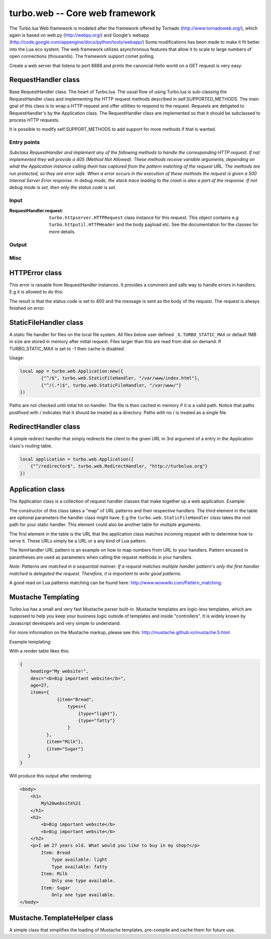 .. _web:

*******************************
turbo.web -- Core web framework
*******************************

The Turbo.lua Web framework is modeled after the framework offered by
Tornado (http://www.tornadoweb.org/), which again is based on web.py (http://webpy.org/) and
Google's webapp (http://code.google.com/appengine/docs/python/tools/webapp/)
Some modifications has been made to make it fit better into the Lua
eco system. The web framework utilizes asynchronous features that allow it
to scale to large numbers of open connections (thousands). The framework support
comet polling.

Create a web server that listens to port 8888 and prints the canoncial Hello world on
a GET request is very easy:

.. code-block:: lua
   :linenos:

	local turbo = require('turbo')

	local ExampleHandler = class("ExampleHandler", turbo.web.RequestHandler)
	function ExampleHandler:get()
		self:write("Hello world!")
	end

	local application = turbo.web.Application({
		{"^/$", ExampleHandler}
	})
	application:listen(8888)
	turbo.ioloop.instance():start()


RequestHandler class
~~~~~~~~~~~~~~~~~~~~
Base RequestHandler class. The heart of Turbo.lua.
The usual flow of using Turbo.lua is sub-classing the RequestHandler
class and implementing the HTTP request methods described in
self.SUPPORTED_METHODS. The main goal of this class is to wrap a HTTP
request and offer utilities to respond to the request. Requests are
deligated to RequestHandler's by the Application class.
The RequestHandler class are implemented so that it should be subclassed to process HTTP requests.

It is possible to modify self.SUPPORT_METHODS to add support for more methods if that is wanted.

Entry points
------------

.. function:: RequestHandler:on_create(kwargs)

	Redefine this method if you want to do something straight after the class
	has been initialized. This is called after a request has been
	received, and before the HTTP method has been verified against supported
	methods. So if a not supported method is requested, this method is still
	called.

        :param kwargs: The keyword arguments that you initialize the class with.
        :type kwargs: Table

.. function:: RequestHandler:prepare()

	Redefine this method if you want to do something after the class has been
	initialized. This method unlike on_create, is only called if the method has
	been found to be supported.

.. function:: RequestHandler:on_finish()

	Called after the end of a request. Useful for e.g a cleanup routine.

.. function:: RequestHandler:set_default_headers()

	Redefine this method to set HTTP headers at the beginning of all the
	request received by the RequestHandler. For example setting some kind
	of cookie or adjusting the Server key in the headers would be sensible
	to do in this method.

*Subclass RequestHandler and implement any of the following methods to handle
the corresponding HTTP request.
If not implemented they will provide a 405 (Method Not Allowed).
These methods receive variable arguments, depending on what the Application
instance calling them has captured from the pattern matching of the request
URL. The methods are run protected, so they are error safe. When a error
occurs in the execution of these methods the request is given a
500 Internal Server Error response. In debug mode, the stack trace leading
to the crash is also a part of the response. If not debug mode is set, then
only the status code is set.*

.. function:: RequestHandler:get(...)

	HTTP GET reqests handler.

        :param ...: Parameters from matched URL pattern with braces. E.g /users/(.*)$ would provide anything after /users/ as first parameter.

.. function:: RequestHandler:post(...)

	HTTP POST reqests handler.

        :param ...: Parameters from matched URL pattern with braces.

.. function:: RequestHandler:head(...)

	HTTP HEAD reqests handler.

        :param ...: Parameters from matched URL pattern with braces.

.. function:: RequestHandler:delete(...)

	HTTP DELETE reqests handler.

        :param ...: Parameters from matched URL pattern with braces.

.. function:: RequestHandler:put(...)

	HTTP PUT reqests handler.

        :param ...: Parameters from matched URL pattern with braces.

.. function:: RequestHandler:options(...)

	HTTP OPTIONS reqests handler.

        :param ...: Parameters from matched URL pattern with braces.

Input
-----

.. function:: RequestHandler:get_argument(name, default, strip)

	Returns the value of the argument with the given name.
	If default value is not given the argument is considered to be required and
	will result in a raise of a HTTPError 400 Bad Request if the argument does
	not exist.

	:param name: Name of the argument to get.
	:type name: String
	:param default: Optional fallback value in case argument is not set.
	:type default: String
	:param strip: Remove whitespace from head and tail of string.
	:type strip: Boolean
	:rtype: String

.. function:: RequestHandler:get_arguments(name, strip)

	Returns the values of the argument with the given name. Should be used when you expect multiple arguments values with same name. Strip will take away whitespaces at head and tail where 		applicable. Returns a empty table if argument does not exist.

	:param name: Name of the argument to get.
	:type name: String
	:param strip: Remove whitespace from head and tail of string.
	:type strip: Boolean
	:rtype: Table

.. function:: RequestHandler:get_json(force)

	Returns JSON request data as a table. By default, it only parses request with "application/json" as content-type header.

	:param force: If force is set to true, all request will be parsed regardless of content-type header.
	:type force: Boolean
	:rtype: Table or nil

.. function :: RequestHandler:get_cookie(name, default)

	Get cookie value from incoming request.

	:param name: The name of the cookie to get.
	:type name: String
	:param default: A default value if no cookie is found.
	:type default: String
	:rtype: String or nil if not found

.. function :: RequestHandler:get_secure_cookie(name, default, max_age)

	Get a signed cookie value from incoming request.

	If the cookie can not be validated, then an error with a string error
	is raised.

	Hash-based message authentication code (HMAC) is used to be able to verify
	that the cookie has been created with the "cookie_secret" set in the
	Application class kwargs. This is simply verifing that the cookie has been
	signed by your key, IT IS NOT ENCRYPTING DATA.

	:param name: The name of the cookie to get.
	:type name: String
	:param default: A default value if no cookie is found.
	:type default: String
	:param max_age: Timestamp used to sign cookie must be not be older than this value in seconds.
	:type max_age: Number
	:rtype: String or nil if not found

.. function :: RequestHandler:set_cookie(name, value, domain, expire_hours)

	Set a cookie with value to response.

	Note: Expiring relies on the requesting browser and may or may not be respected. Also keep in mind that the servers time is used to calculate expiry date, so the server should ideally be set up with NTP server.

	:param name: The name of the cookie to set.
	:type name: String
	:param value: The value of the cookie:
	:type value: String
	:param domain: The domain to apply cookie for.
	:type domain: String
	:param expire_hours: Set cookie to expire in given amount of hours.
	:type expire_hours: Number

.. function :: RequestHandler:set_secure_cookie(name, value, domain, expire_hours)

	Set a signed cookie value to response.

	Hash-based message authentication code (HMAC) is used to be able to verify
	that the cookie has been created with the "cookie_secret" set in the
	Application class kwargs. This is simply verifing that the cookie has been
	signed by your key, IT IS NOT ENCRYPTING DATA.

	Note: Expiring relies on the requesting browser and may or may not be respected. Also keep in mind that the servers time is used to calculate expiry date, so the server should ideally be set up with NTP server.

	:param name: The name of the cookie to set.
	:type name: String
	:param value: The value of the cookie:
	:type value: String
	:param domain: The domain to apply cookie for.
	:type domain: String
	:param expire_hours: Set cookie to expire in given amount of hours.
	:type expire_hours: Number

:RequestHandler.request:

	``turbo.httpserver.HTTPRequest`` class instance for this request. This object contains e.g ``turbo.httputil.HTTPHeader`` and the body payload etc. See the documentation for the classes for more details.

Output
------

.. function:: RequestHandler:write(chunk)

	Writes the given chunk to the output buffer.
	To write the output to the network, call the ``turbo.web.RequestHandler:flush()`` method.
	If the given chunk is a Lua table, it will be automatically
	stringifed to JSON.

        :param chunk: Data chunk to write to underlying connection.
        :type chunk: String

.. function:: RequestHandler:finish(chunk)

	Finishes the HTTP request. This method can only be called once for each
	request. This method flushes all data in the write buffer.

        :param chunk: Final data to write to stream before finishing.
        :type chunk: String

.. function:: RequestHandler:flush(callback)

	Flushes the current output buffer to the IO stream.

	If callback is given it will be run when the buffer has
	been written to the socket. Note that only one callback flush
	callback can be present per request. Giving a new callback
	before the pending has been run leads to discarding of the
	current pending callback. For HEAD method request the chunk
	is ignored and only headers are written to the socket.

        :param callback: Function to call after the buffer has been flushed.
        :type callback: Function

.. function:: RequestHandler:clear()

	Reset all headers, empty write buffer in a request.

.. function:: RequestHandler:add_header(name, value)

	Add the given name and value pair to the HTTP response headers.

        :param name: Key string for header field.
        :type name: String
        :param value: Value for header field.
        :type value: String

.. function:: RequestHandler:set_header(name, value)

	Set the given name and value pair of the HTTP response headers. If name exists then the value is overwritten.

        :param name: Key string for header field.
        :type name: String
        :param value: Value for header field.
        :type value: String

.. function:: RequestHandler:get_header(name)

	Returns the current value of the given name in the HTTP response headers. Returns nil if not set.

        :param name: Name of value to get.
        :type name: String
        :rtype: String or nil

.. function:: RequestHandler:set_status(code)

	Set the status code of the HTTP response headers. Must be number or error is raised.

	:param code: HTTP status code to set.
	:type code: Number

.. function:: RequestHandler:get_status()

	Get the curent status code of the HTTP response headers.

	:rtype: Number

.. function:: RequestHandler:redirect(url, permanent)

	Redirect client to another URL. Sets headers and finish request. User can not send data after this.

	:param url: The URL to redirect to.
	:type url: String
	:param permanent: Flag this as a permanent redirect or temporary.
	:type permanent: Boolean

Misc
----

.. function:: RequestHandler:set_async(bool)

	Set handler to not call finish() when request method has been called and
	returned. Default is false. When set to true, the user must explicitly call
	finish.

	:param bool:
	:type bool: Boolean

HTTPError class
~~~~~~~~~~~~~~~
This error is raisable from RequestHandler instances. It provides a
convinent and safe way to handle errors in handlers. E.g it is allowed to
do this:

.. code-block:: lua
   :linenos:

	function MyHandler:get()
	    local item = self:get_argument("item")
	     if not find_in_store(item) then
	         error(turbo.web.HTTPError(400, "Could not find item in store"))
	     end
	     ...
	end

The result is that the status code is set to 400 and the message is sent as
the body of the request. The request is always finished on error.

.. function:: HTTPError(code, message)

	Create a new HTTPError class instance.

	:param code: The HTTP status code to send to send to client.
	:type code: Number
	:param message: Optional message to pass as body in the response.
	:type message: String


StaticFileHandler class
~~~~~~~~~~~~~~~~~~~~~~~
A static file handler for files on the local file system.
All files below user defined ``_G.TURBO_STATIC_MAX`` or default 1MB in size
are stored in memory after initial request. Files larger than this are read
from disk on demand. If TURBO_STATIC_MAX is set to -1 then cache is disabled.

Usage:

.. code-block:: lua

	local app = turbo.web.Application:new({
		{"^/$", turbo.web.StaticFileHandler, "/var/www/index.html"},
		{"^/(.*)$", turbo.web.StaticFileHandler, "/var/www/"}
	})

Paths are not checked until intial hit on handler. The file is then cached in memory if it is a valid path.
Notice that paths postfixed with / indicates that it should be treated as a directory. Paths with no / is treated
as a single file.

RedirectHandler class
~~~~~~~~~~~~~~~~~~~~~
A simple redirect handler that simply redirects the client to the given
URL in 3rd argument of a entry in the Application class's routing table.

.. code-block:: lua

	local application = turbo.web.Application({
	    {"^/redirector$", turbo.web.RedirectHandler, "http://turbolua.org"}
	})

Application class
~~~~~~~~~~~~~~~~~
The Application class is a collection of request handler classes that make together up a web application. Example:

.. code-block:: lua
   :linenos:

	local application = turbo.web.Application({
		{"^/static/(.*)$", turbo.web.StaticFileHandler, "/var/www/"},
		{"^/$", ExampleHandler},
		{"^/item/(%d*)", ItemHandler}
	})

The constructor of this class takes a "map" of URL patterns and their respective handlers. The third element in the table are optional parameters the handler class might have.
E.g the ``turbo.web.StaticFileHandler`` class takes the root path for your static handler. This element could also be another table for multiple arguments.

The first element in the table is the URL that the application class matches incoming request with to determine how to serve it. These URLs simply be a URL or a any kind of Lua pattern.

The ItemHandler URL pattern is an example on how to map numbers from URL to your handlers. Pattern encased in parantheses are used as parameters when calling the request methods in your handlers.

*Note: Patterns are matched in a sequential manner. If a request matches multiple
handler pattern's only the first handler matched is delegated the request. Therefore, it is important to write good patterns.*

A good read on Lua patterns matching can be found here: http://www.wowwiki.com/Pattern_matching.

.. function:: Application(handlers, kwargs)

	Initialize a new Application class instance.

	:param handlers: As described above. Table of tables with pattern to handler binding.
	:type handlers: Table
	:param kwargs: Keyword arguments
	:type kwargs: Table

	Keyword arguments supported:

	* "default_host" (String) - Redirect to this URL if no matching handler is found.
	* "cookie_secret" (String) - Sequence of bytes used to sign secure cookies.

.. function:: Application:add_handler(pattern, handler, arg)

	Add handler to Application.

	:param pattern: Lua pattern string.
	:type pattern: String
	:param handler:
	:type handler: RequestHandler based class
	:param arg: Argument for handler.

.. function:: Application:listen(port, address, kwargs)

	Starts an HTTP server for this application on the given port.
	This is really just a convinence method. The same effect can be achieved
	by creating a ``turbo.httpserver.HTTPServer`` class instance and assigning the Application instance to its request_callback parameter and calling its listen()
	method.

	:param port: Port to bind server to.
	:type port: Number
	:param address: Address to bind server to. E.g "127.0.0.1".
	:type address: String or number.
	:param kwargs: Keyword arguments passed on to ``turbo.httpserver.HTTPServer``. See documentation for available options. This is used to set SSL certificates amongst other things.
	:type kwargs: Table

.. function:: Application:set_server_name(name)

	Sets the name of the server. Used in the response headers.

	:param name: The name used in HTTP responses. Default is "Turbo vx.x"
	:type name: String

.. function:: Application:get_server_name()

	Gets the current name of the server.
	:rtype: String


Mustache Templating
~~~~~~~~~~~~~~~~~~~

Turbo.lua has a small and very fast Mustache parser built-in. Mustache templates
are logic-less templates, which are supposed to help you keep your business logic
outside of templates and inside "controllers". It is widely known by Javascript
developers and very simple to understand.

For more information on the Mustache markup, please see this:
http://mustache.github.io/mustache.5.html

.. function:: Mustache.compile(template)

    Compile a Mustache highlighted string into its intermediate state before rendering. This function does some validation on the template. If it finds
    syntax errors a error with a message is raised. It is always a good idea to cache pre-compiled frequently used templates before rendering them. Although
    compiling each time is usally not a big overhead. This function can throw errors if the template contains invalid logic.

    :param template: (String) Template in string form.
    :rtype: Parse table that can be used for Mustache.render function

.. function:: Mustache.render(template, obj, partials, allow_blank)

    Render a template. Accepts a parse table compiled by Mustache.compile or a uncompiled string. Obj is the table with keys. This function can throw errors in
    case of un-compiled string being compiled with Mustache.compile internally.

    :param template: Accepts a pre-compiled template or a un-compiled string.
    :param obj: Parameters for template rendering.
    :type obj: Table
    :param partials: Partial snippets. Will be treated as static and not compiled...
    :type partials: Table
    :param allow_blank: Halt with error if key does not exist in object table.

Example templating:

.. code-block:: html
   :linenos:

    <body>
        <h1>
                {{heading }}
        </h1>
        {{!
            Some comment section that
            even spans across multiple lines,
            that I just have to have to explain my flawless code.
        }}
        <h2>
            {{{desc}}} {{! No escape with triple mustaches allow HTML tags! }}
            {{&desc}} {{! No escape can also be accomplished by & char }}
        </h2>
        <p>I am {{age}} years old. What would you like to buy in my shop?</p>
        {{  #items }}  {{! I like spaces alot! 		}}
            Item: {{item}}
            {{#types}}
                    {{! Only print items if available.}}
                    Type available: {{type}}
            {{/types}}
            {{^types}}	Only one type available.
            {{! Apparently only one type is available because types is not set,
            determined by the hat char ^}}
            {{/types}}
        {{/items}}
        {{^items}}
                No items available!
        {{/items}}
    </body>

With a render table likes this:

.. code-block:: lua

    {
        heading="My website!",
        desc="<b>Big important website</b>",
        age=27,
        items={
                  {item="Bread",
                      types={
                          {type="light"},
                          {type="fatty"}
                      }
              },
              {item="Milk"},
              {item="Sugar"}
       }
    }

Will produce this output after rendering:

.. code-block:: html

    <body>
        <h1>
            My%20website%21
        </h1>
        <h2>
            <b>Big important website</b>
            <b>Big important website</b>
        </h2>
        <p>I am 27 years old. What would you like to buy in my shop?</p>
            Item: Bread
                Type available: light
                Type available: fatty
            Item: Milk
                Only one type available.
            Item: Sugar
                Only one type available.
    </body>

Mustache.TemplateHelper class
~~~~~~~~~~~~~~~~~~~~~~~~~~~~~

A simple class that simplifies the loading of Mustache templates, pre-compile and cache them for future use.

.. function:: Mustache.TemplateHelper(base_path)

    Create a new TemplateHelper class instance.

    :param base_path: Template base directory. This will be used as base path when loading templates using the load method.
    :type base_path: String
    :rtype: ``Mustache.TemplateHelper class``

.. function:: Mustache.TemplateHelper:load(template)

    Pre-load a template.

    :param template: Template name, e.g file name in base directory.
    :type template: String

.. function:: Mustache.TemplateHelper:render(template, table, partials, allow_blank)

    Render a template by name. If called twice the template will be cached from first time.

    :param template: Template name, e.g file name in base directory.
    :type template: String
    :param obj: Parameters for template rendering.
    :type obj: Table
    :param partials: Partial snippets. Will be treated as static and not compiled...
    :type partials: Table
    :param allow_blank: Halt with error if key does not exist in object table.
